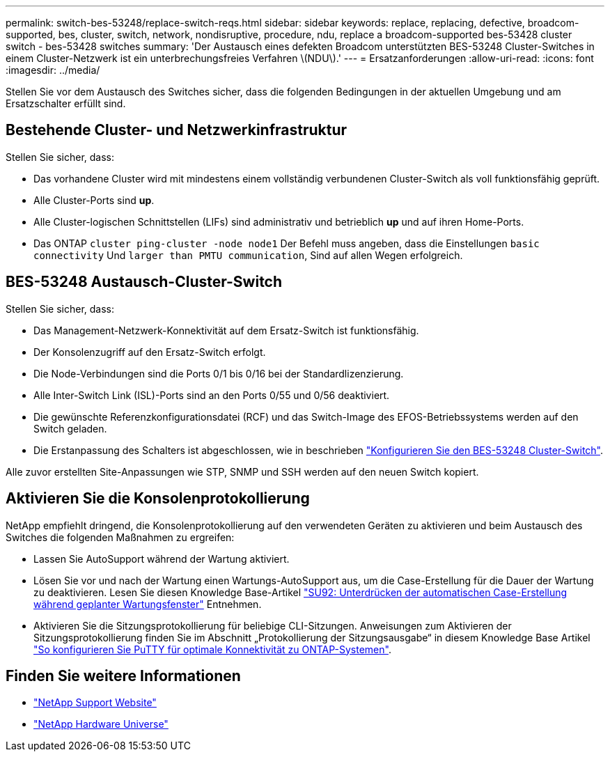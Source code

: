 ---
permalink: switch-bes-53248/replace-switch-reqs.html 
sidebar: sidebar 
keywords: replace, replacing, defective, broadcom-supported, bes, cluster, switch, network, nondisruptive, procedure, ndu, replace a broadcom-supported bes-53428 cluster switch - bes-53428 switches 
summary: 'Der Austausch eines defekten Broadcom unterstützten BES-53248 Cluster-Switches in einem Cluster-Netzwerk ist ein unterbrechungsfreies Verfahren \(NDU\).' 
---
= Ersatzanforderungen
:allow-uri-read: 
:icons: font
:imagesdir: ../media/


[role="lead"]
Stellen Sie vor dem Austausch des Switches sicher, dass die folgenden Bedingungen in der aktuellen Umgebung und am Ersatzschalter erfüllt sind.



== Bestehende Cluster- und Netzwerkinfrastruktur

Stellen Sie sicher, dass:

* Das vorhandene Cluster wird mit mindestens einem vollständig verbundenen Cluster-Switch als voll funktionsfähig geprüft.
* Alle Cluster-Ports sind *up*.
* Alle Cluster-logischen Schnittstellen (LIFs) sind administrativ und betrieblich *up* und auf ihren Home-Ports.
* Das ONTAP `cluster ping-cluster -node node1` Der Befehl muss angeben, dass die Einstellungen `basic connectivity` Und `larger than PMTU communication`, Sind auf allen Wegen erfolgreich.




== BES-53248 Austausch-Cluster-Switch

Stellen Sie sicher, dass:

* Das Management-Netzwerk-Konnektivität auf dem Ersatz-Switch ist funktionsfähig.
* Der Konsolenzugriff auf den Ersatz-Switch erfolgt.
* Die Node-Verbindungen sind die Ports 0/1 bis 0/16 bei der Standardlizenzierung.
* Alle Inter-Switch Link (ISL)-Ports sind an den Ports 0/55 und 0/56 deaktiviert.
* Die gewünschte Referenzkonfigurationsdatei (RCF) und das Switch-Image des EFOS-Betriebssystems werden auf den Switch geladen.
* Die Erstanpassung des Schalters ist abgeschlossen, wie in beschrieben link:configure-install-initial.html["Konfigurieren Sie den BES-53248 Cluster-Switch"].


Alle zuvor erstellten Site-Anpassungen wie STP, SNMP und SSH werden auf den neuen Switch kopiert.



== Aktivieren Sie die Konsolenprotokollierung

NetApp empfiehlt dringend, die Konsolenprotokollierung auf den verwendeten Geräten zu aktivieren und beim Austausch des Switches die folgenden Maßnahmen zu ergreifen:

* Lassen Sie AutoSupport während der Wartung aktiviert.
* Lösen Sie vor und nach der Wartung einen Wartungs-AutoSupport aus, um die Case-Erstellung für die Dauer der Wartung zu deaktivieren. Lesen Sie diesen Knowledge Base-Artikel https://kb.netapp.com/Support_Bulletins/Customer_Bulletins/SU92["SU92: Unterdrücken der automatischen Case-Erstellung während geplanter Wartungsfenster"^] Entnehmen.
* Aktivieren Sie die Sitzungsprotokollierung für beliebige CLI-Sitzungen. Anweisungen zum Aktivieren der Sitzungsprotokollierung finden Sie im Abschnitt „Protokollierung der Sitzungsausgabe“ in diesem Knowledge Base Artikel https://kb.netapp.com/on-prem/ontap/Ontap_OS/OS-KBs/How_to_configure_PuTTY_for_optimal_connectivity_to_ONTAP_systems["So konfigurieren Sie PuTTY für optimale Konnektivität zu ONTAP-Systemen"^].




== Finden Sie weitere Informationen

* https://mysupport.netapp.com/["NetApp Support Website"^]
* https://hwu.netapp.com/Home/Index["NetApp Hardware Universe"^]

